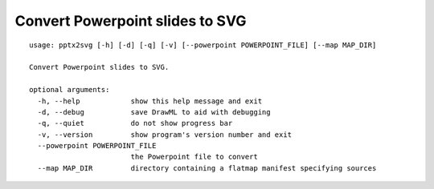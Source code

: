 Convert Powerpoint slides to SVG
================================

::

    usage: pptx2svg [-h] [-d] [-q] [-v] [--powerpoint POWERPOINT_FILE] [--map MAP_DIR]

    Convert Powerpoint slides to SVG.

    optional arguments:
      -h, --help            show this help message and exit
      -d, --debug           save DrawML to aid with debugging
      -q, --quiet           do not show progress bar
      -v, --version         show program's version number and exit
      --powerpoint POWERPOINT_FILE
                            the Powerpoint file to convert
      --map MAP_DIR         directory containing a flatmap manifest specifying sources